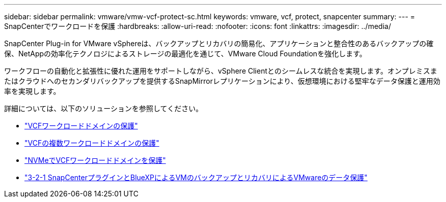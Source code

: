 ---
sidebar: sidebar 
permalink: vmware/vmw-vcf-protect-sc.html 
keywords: vmware, vcf, protect, snapcenter 
summary:  
---
= SnapCenterでワークロードを保護
:hardbreaks:
:allow-uri-read: 
:nofooter: 
:icons: font
:linkattrs: 
:imagesdir: ../media/


[role="lead"]
SnapCenter Plug-in for VMware vSphereは、バックアップとリカバリの簡易化、アプリケーションと整合性のあるバックアップの確保、NetAppの効率化テクノロジによるストレージの最適化を通じて、VMware Cloud Foundationを強化します。

ワークフローの自動化と拡張性に優れた運用をサポートしながら、vSphere Clientとのシームレスな統合を実現します。オンプレミスまたはクラウドへのセカンダリバックアップを提供するSnapMirrorレプリケーションにより、仮想環境における堅牢なデータ保護と運用効率を実現します。

詳細については、以下のソリューションを参照してください。

* link:vmw-vcf-scv-wkld.html["VCFワークロードドメインの保護"]
* link:vmw-vcf-scv-multiwkld.html["VCFの複数ワークロードドメインの保護"]
* link:vmw-vcf-scv-nvme.html["NVMeでVCFワークロードドメインを保護"]
* link:vmw-vcf-scv-321.html["3-2-1 SnapCenterプラグインとBlueXPによるVMのバックアップとリカバリによるVMwareのデータ保護"]

